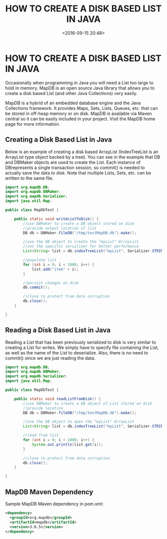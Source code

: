 #+title: HOW TO CREATE A DISK BASED LIST IN JAVA
#+date: <2016-09-15 20:48>
#+filetags: java

* HOW TO CREATE A DISK BASED LIST IN JAVA


Occasionally when programming in Java you will need a List too large to hold in
memory. MapDB is an open source Java library that allows you to create a disk
based List (and other Java Collections) very easily.

MapDB is a hybrid of an embedded database engine and the Java Collections
framework. It provides Maps, Sets, Lists, Queues, etc. that can be stored in
off-heap memory or on disk. MapDB is available via Maven central so it can be
easily included in your project. Visit the MapDB home page for more information.

** Creating a Disk Based List in Java

Below is an example of creating a disk based ArrayList (IndexTreeList is an
ArrayList type object backed by a tree). You can see in the example that DB and
DBMaker objects are used to create the List. Each instance of DBrepresents a
single transaction session, so commit() is needed to actually save the data to
disk. Note that multiple Lists, Sets, etc. can be written to the same file.
#+BEGIN_SRC java
import org.mapdb.DB;
import org.mapdb.DBMaker;
import org.mapdb.Serializer;
import java.util.Map;

public class MapDbTest {

    public static void writeListToDisk() {
        //use DBMaker to create a DB object stored on disk
        //provide output location of list
        DB db = DBMaker.fileDB("/tmp/testMapDB.db").make();

        //use the DB object to create the "myList" ArrayList
        //set the specific serializer for better performance
        List<String> list = db.indexTreeList("myList", Serializer.STRING).createOrOpen();

        //populate list
        for (int i = 0; i < 1000; i++) {
            list.add("item" + i);
        }

        //persist changes on disk
        db.commit();

        //close to protect from data corruption
        db.close();
    }

}

#+END_SRC

** Reading a Disk Based List in Java

Reading a List that has been previously serialized to disk is very similar to
creating a List for writes. We simply have to specify file containing the List,
as well as the name of the List to deserialize. Also, there is no need to
commit() since we are just reading the data.
#+BEGIN_SRC java
import org.mapdb.DB;
import org.mapdb.DBMaker;
import org.mapdb.Serializer;
import java.util.Map;

public class MapDbTest {

    public static void readListFromDisk() {
        //use DBMaker to create a DB object of List stored on disk
        //provide location
        DB db = DBMaker.fileDB("/tmp/testMapDB.db").make();

        //use the DB object to open the "myList" ArrayList
        List<String> list = db.indexTreeList("myList", Serializer.STRING).createOrOpen();

        //read from list
        for (int i = 0; i < 1000; i++) {
            System.out.println(list.get(i));
        }

        //close to protect from data corruption
        db.close();
    }

}

#+END_SRC

** MapDB Maven Dependency
Sample MapDB Maven dependency in pom.xml:
#+BEGIN_SRC xml
<dependency>
  <groupId>org.mapdb</groupId>
  <artifactId>mapdb</artifactId>
  <version>3.0.5</version>
</dependency>
#+END_SRC
